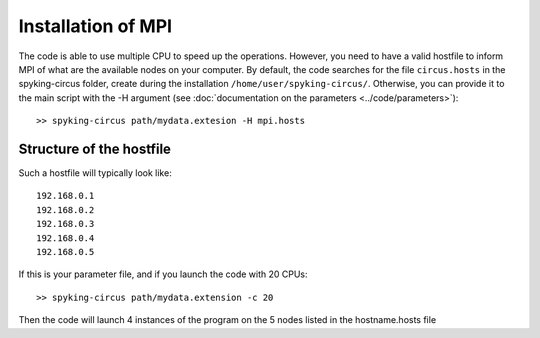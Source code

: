 Installation of MPI
===================

The code is able to use multiple CPU to speed up the operations. However, you need to have a valid hostfile to inform MPI of what are the available nodes on your computer. By default, the code searches for the file ``circus.hosts`` in the spyking-circus folder, create during the installation ``/home/user/spyking-circus/``. Otherwise, you can provide it to the main script with the -H argument (see :doc:`documentation on the parameters <../code/parameters>`)::

    >> spyking-circus path/mydata.extesion -H mpi.hosts


Structure of the hostfile
-------------------------

Such a hostfile will typically look like::

    192.168.0.1
    192.168.0.2
    192.168.0.3
    192.168.0.4
    192.168.0.5

If this is your parameter file, and if you launch the code with 20 CPUs::

    >> spyking-circus path/mydata.extension -c 20

Then the code will launch 4 instances of the program on the 5 nodes listed in the hostname.hosts file